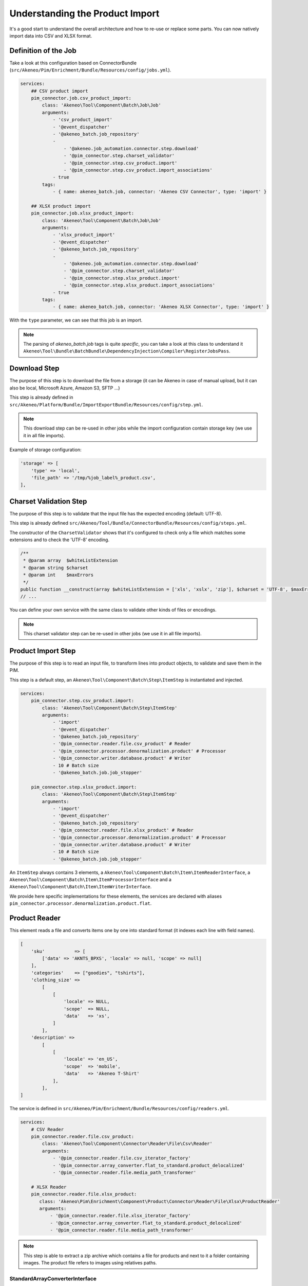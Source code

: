 Understanding the Product Import
================================

It's a good start to understand the overall architecture and how to re-use or replace some parts.
You can now natively import data into CSV and XLSX format.

Definition of the Job
---------------------

Take a look at this configuration based on ConnectorBundle (``src/Akeneo/Pim/Enrichment/Bundle/Resources/config/jobs.yml``).

.. code-block:: yaml

    services:
        ## CSV product import
        pim_connector.job.csv_product_import:
            class: 'Akeneo\Tool\Component\Batch\Job\Job'
            arguments:
                - 'csv_product_import'
                - '@event_dispatcher'
                - '@akeneo_batch.job_repository'
                -
                    - '@akeneo.job_automation.connector.step.download'
                    - '@pim_connector.step.charset_validator'
                    - '@pim_connector.step.csv_product.import'
                    - '@pim_connector.step.csv_product.import_associations'
                - true
            tags:
                - { name: akeneo_batch.job, connector: 'Akeneo CSV Connector', type: 'import' }

        ## XLSX product import
        pim_connector.job.xlsx_product_import:
            class: 'Akeneo\Tool\Component\Batch\Job\Job'
            arguments:
                - 'xlsx_product_import'
                - '@event_dispatcher'
                - '@akeneo_batch.job_repository'
                -
                    - '@akeneo.job_automation.connector.step.download'
                    - '@pim_connector.step.charset_validator'
                    - '@pim_connector.step.xlsx_product.import'
                    - '@pim_connector.step.xlsx_product.import_associations'
                - true
            tags:
                - { name: akeneo_batch.job, connector: 'Akeneo XLSX Connector', type: 'import' }

With the ``type`` parameter, we can see that this job is an import.

.. note::

    The parsing of `akeneo_batch.job` tags is quite `specific`, you can take a look at this class to understand it ``Akeneo\Tool\Bundle\BatchBundle\DependencyInjection\Compiler\RegisterJobsPass``.

Download Step
-----------------------

The purpose of this step is to download the file from a storage (it can be Akeneo in case of manual upload, but it can also be local, Microsoft Azure, Amazon S3, SFTP ...)

This step is already defined in ``src/Akeneo/Platform/Bundle/ImportExportBundle/Resources/config/step.yml``.

.. note::

    This download step can be re-used in other jobs while the import configuration contain storage key (we use it in all file imports).

Example of storage configuration:

.. code-block:: php

    'storage' => [
        'type' => 'local',
        'file_path' => '/tmp/%job_label%_product.csv',
    ],


Charset Validation Step
-----------------------

The purpose of this step is to validate that the input file has the expected encoding (default: UTF-8).

This step is already defined ``src/Akeneo/Tool/Bundle/ConnectorBundle/Resources/config/steps.yml``.

The constructor of the ``CharsetValidator`` shows that it's configured to check only a file which matches some extensions and to check the 'UTF-8' encoding.

.. code-block:: php

    /**
     * @param array  $whiteListExtension
     * @param string $charset
     * @param int    $maxErrors
     */
    public function __construct(array $whiteListExtension = ['xls', 'xslx', 'zip'], $charset = 'UTF-8', $maxErrors = 10)
    // ...

You can define your own service with the same class to validate other kinds of files or encodings.

.. note::

    This charset validator step can be re-used in other jobs (we use it in all file imports).

Product Import Step
-------------------

The purpose of this step is to read an input file, to transform lines into product objects, to validate and save them in the PIM.

This step is a default step, an ``Akeneo\Tool\Component\Batch\Step\ItemStep`` is instantiated and injected.

.. code-block:: yaml

    services:
        pim_connector.step.csv_product.import:
            class: 'Akeneo\Tool\Component\Batch\Step\ItemStep'
            arguments:
                - 'import'
                - '@event_dispatcher'
                - '@akeneo_batch.job_repository'
                - '@pim_connector.reader.file.csv_product' # Reader
                - '@pim_connector.processor.denormalization.product' # Processor
                - '@pim_connector.writer.database.product' # Writer
                - 10 # Batch size
                - '@akeneo_batch.job.job_stopper'

        pim_connector.step.xlsx_product.import:
            class: 'Akeneo\Tool\Component\Batch\Step\ItemStep'
            arguments:
                - 'import'
                - '@event_dispatcher'
                - '@akeneo_batch.job_repository'
                - '@pim_connector.reader.file.xlsx_product' # Reader
                - '@pim_connector.processor.denormalization.product' # Processor
                - '@pim_connector.writer.database.product' # Writer
                - 10 # Batch size
                - '@akeneo_batch.job.job_stopper'

An ``ItemStep`` always contains 3 elements, a ``Akeneo\Tool\Component\Batch\Item\ItemReaderInterface``, a ``Akeneo\Tool\Component\Batch\Item\ItemProcessorInterface`` and a ``Akeneo\Tool\Component\Batch\Item\ItemWriterInterface``.

We provide here specific implementations for these elements, the services are declared with aliases ``pim_connector.processor.denormalization.product.flat``.

Product Reader
--------------

This element reads a file and converts items one by one into standard format (it indexes each line with field names).

.. code-block:: php

    [
        'sku'           => [
            ['data' => 'AKNTS_BPXS', 'locale' => null, 'scope' => null]
        ],
        'categories'    => ["goodies", "tshirts"],
        'clothing_size' =>
            [
                [
                    'locale' => NULL,
                    'scope'  => NULL,
                    'data'   => 'xs',
                ]
            ],
        'description' =>
            [
                [
                    'locale' => 'en_US',
                    'scope'  => 'mobile',
                    'data'   => 'Akeneo T-Shirt'
                ],
            ],
    ]

The service is defined in ``src/Akeneo/Pim/Enrichment/Bundle/Resources/config/readers.yml``.

.. code-block:: yaml

    services:
        # CSV Reader
        pim_connector.reader.file.csv_product:
            class: 'Akeneo\Tool\Component\Connector\Reader\File\Csv\Reader'
            arguments:
                - '@pim_connector.reader.file.csv_iterator_factory'
                - '@pim_connector.array_converter.flat_to_standard.product_delocalized'
                - '@pim_connector.reader.file.media_path_transformer'

        # XLSX Reader
        pim_connector.reader.file.xlsx_product:
           class: 'Akeneo\Pim\Enrichment\Component\Product\Connector\Reader\File\Xlsx\ProductReader'
           arguments:
               - '@pim_connector.reader.file.xlsx_iterator_factory'
               - '@pim_connector.array_converter.flat_to_standard.product_delocalized'
               - '@pim_connector.reader.file.media_path_transformer'

.. note::

    This step is able to extract a zip archive which contains a file for products and next to it a folder containing images. The product file refers to images using relatives paths.

StandardArrayConverterInterface
^^^^^^^^^^^^^^^^^^^^^^^^^^^^^^^

This service allows to transform the CSV array of items to the Standard Format array.

.. code-block:: php

    // CSV Format
    $csvItem = [
      'sku'                         => 'AKNTS_BPXS'
      'categories'                  => 'goodies,tshirts'
      'clothing_size'               => 'xs',
      'description-en_US-mobile'    => 'Akeneo T-Shirt',
      'description-en_US-ecommerce' => 'Very Nice Akeneo T-Shirt',
    ];

    $standardItem = $this->arrayConverter->convert($csvItem);

    // Standard Format
    [
        'sku'           => [
            ['data' => 'AKNTS_BPXS', 'locale' => null, 'scope' => null]
        ],
        'categories'    => [ 'goodies', 'tshirts'],
        'clothing_size' => [
            ['data' => 'xs', 'locale' => null, 'scope' => null]
        ]
        'description'   => [
            ['data' => 'Akeneo T-Shirt', 'locale' => 'en_US', 'scope' => 'mobile'],
            ['data' => 'Very Nice Akeneo T-Shirt', 'locale' => 'en_US', 'scope' => 'ecommerce'],
        ]
    ]

.. note:

    If you read another kind of file, xls, xml, json, etc, if you manage to convert the input array data to this format, all the other parts of the import will be reusable.

.. note:

    We aim to use this standard array format everywhere in the PIM, for imports, backend processes, product edit form, variant group values, proposals, etc.

    The versioning will be reworked in a future version to use it too.

AttributeLocalizedConverterInterface
^^^^^^^^^^^^^^^^^^^^^^^^^^^^^^^^^^^^

When you import a product with localized attributes (e.g. prices with comma as decimal separator),
data will be converted to transform comma to dot.

.. code-block:: php

    $convertedItem = $this->convertLocalizedAttributes($convertedItem);

The service uses the class ``Akeneo\Tool\Component\Localization\Localize\AttributeConverter``.

.. note::

    Read the cookbook to add your own localizer  :doc:`/technical_architecture/localization/index`

Product Processor
-----------------

This element receives items one by one, creates (or fetches if it already exists) the related product, updates and validates it.

The service is defined in ``src/Akeneo/Pim/Enrichment/Bundle/Resources/config/processors.yml``.

.. code-block:: yaml

    services:
        pim_connector.processor.denormalization.product:
            class: 'Akeneo\Pim\Enrichment\Component\Product\Connector\Processor\Denormalizer\ProductProcessor'
            arguments:
                - '@pim_catalog.repository.product'
                - '@pim_catalog.builder.product'
                - '@pim_catalog.updater.product'
                - '@pim_catalog.validator.product'
                - '@akeneo_storage_utils.doctrine.object_detacher'
                - '@pim_catalog.comparator.filter.product'
                - '@pim_catalog.localization.localizer.converter'

The class ``Akeneo\Pim\Enrichment\Component\Product\Connector\Processor\Denormalizer\ProductProcessor`` mainly delegates the operations to different technical and business services.

.. code-block:: php

    /**
     * @param IdentifiableObjectRepositoryInterface $repository    product repository
     * @param ProductBuilderInterface               $builder       product builder
     * @param ObjectUpdaterInterface                $updater       product updater
     * @param ValidatorInterface                    $validator     product validator
     * @param ObjectDetacherInterface               $detacher      detacher to remove it from UOW when skipping an item
     * @param ProductFilterInterface                $productFilter product filter
     */
    public function __construct(
        IdentifiableObjectRepositoryInterface $repository,
        ProductBuilderInterface $builder,
        ObjectUpdaterInterface $updater,
        ValidatorInterface $validator,
        ObjectDetacherInterface $detacher,
        ProductFilterInterface $productFilter
    ) {
        // ...
    }

IdentifiableObjectRepositoryInterface
^^^^^^^^^^^^^^^^^^^^^^^^^^^^^^^^^^^^^

This service allows to fetch a product by its identifier (SKU by default).

.. code-block:: php

    $product = $this->repository->findOneByIdentifier($identifier);

This is possible because the ``Akeneo\Pim\Enrichment\Bundle\Doctrine\ORM\Repository\ProductRepository`` implements ``Akeneo\Tool\Component\StorageUtils\Repository\IdentifiableObjectRepositoryInterface``.

ProductBuilderInterface
^^^^^^^^^^^^^^^^^^^^^^^

If the product doesn't exist yet, we use this service to create one with provided identifier and family code.

.. code-block:: php

    $product = $this->builder->createProduct($identifier, $familyCode);

The service uses the class ``Akeneo\Pim\Enrichment\Component\Product\Builder\ProductBuilder``.

ProductFilterInterface
^^^^^^^^^^^^^^^^^^^^^^

When a product already exists, this service allows to normalize the current product data to the Standard Format array.

Then, it compares the current data against the updated data provided by the StandardArrayConverterInterface to present only new or changed values.

This comparison mode can be enabled or disabled with the configuration parameter ``enabledComparison`` of the product import.

.. code-block:: php

    $filteredItem = $this->filterIdenticalData($product, $convertedItem);

The service uses the class ``Akeneo\Pim\Enrichment\Component\Product\Comparator\Filter\ProductFilter``.

.. note::

    This parameter can have a large impact on the performance when it's enabled.

    When your import handles a file of existing products with a lot of columns but few updated values, it may divide the execution time by ~2.

    When your import handles a file of existing products when all values are changed, it may cause an overhead of ~15%.

    Don't hesitate to test and use different configurations for different product imports.

ObjectUpdaterInterface
^^^^^^^^^^^^^^^^^^^^^^

Once fetched or created, this service allows to apply changes to the product.

The format used by the update method is the Standard Format array.

An important point to understand is that the modifications are applied only in memory, nothing is saved to the database yet.

.. code-block:: php

    $this->updater->update($product, $filteredItem);

The service uses the class ``Akeneo\Pim\Enrichment\Component\Product\Updater\ProductUpdater``.

ValidatorInterface
^^^^^^^^^^^^^^^^^^

Once updated, the product is validated by this service.

This service uses ``Symfony\Component\Validator\Validator\ValidatorInterface``.

.. code-block:: php

    $violations = $this->validator->validate($product);

If violations are encountered, the product is skipped and the violation message is added to the execution report.

When an item is skipped, or not returned by the processor, the writer doesn't receive it and the item is not saved.

.. code-block:: php

    if ($violations->count() > 0) {
        $this->detachProduct($product);
        $this->skipItemWithConstraintViolations($item, $violations);
    }

.. note::

    You can notice here a very specific usage of the ``ObjectDetacherInterface``, it allows to detach the product from the Doctrine Unit Of Work to avoid issues with skipped products and the ProductAssociation Step.

    This detach operation is not the responsibility of the processor and the usage here is a workaround.

Product Writer
--------------

This element receives the validated products and saves them to the database.

The service is defined in ``src/Akeneo/Pim/Enrichment/Bundle/Resources/config/writers.yml``.

.. code-block:: yaml

    services:
        pim_connector.writer.database.product:
            class: 'Akeneo\Pim\Enrichment\Component\Product\Connector\Writer\Database\ProductWriter'
            arguments:
            - '@pim_versioning.manager.version'
            - '@pim_catalog.saver.product'

The class ``Akeneo\Pim\Enrichment\Component\Product\Connector\Writer\Database\ProductWriter`` mainly delegates the operations to different technical and business services.

.. code-block:: php

    public function __construct(
        VersionManager $versionManager,
        BulkSaverInterface $productSaver
    ) {
        // ...
    }

BulkSaverInterface
^^^^^^^^^^^^^^^^^^

This service allows to save several objects to the database at once.

For products, the implementation of ``Akeneo\Pim\Enrichment\Bundle\Doctrine\Common\Saver\ProductSaver`` is used.

A dedicated chapter explains how it works :doc:`/manipulate_pim_data/product/save`.

Product Association Import Step
-------------------------------

Once the products are imported, this step allows to handle associations between products.

We use a dedicated step to be sure that all valid products have already been saved when we link them.

The purpose of this step is to read the input file, to transform lines to product association objects, and to validate and save them in the PIM.

This step is a default step, an ``Akeneo\Tool\Component\Batch\Step\ItemStep`` is instantiated and injected.

.. code-block:: yaml

    services:
        ## CSV Import
        pim_connector.step.csv_product.import_associations:
            class: 'Akeneo\Tool\Component\Batch\Step\ItemStep'
            arguments:
                - 'import_associations'
                - '@event_dispatcher'
                - '@akeneo_batch.job_repository'
                - '@pim_connector.reader.file.csv_association' # Reader
                - '@pim_connector.processor.denormalization.product_association' # Processor
                - '@pim_connector.writer.database.product_association' # Writer
                - 10 # Batch size
                - '@akeneo_batch.job.job_stopper'

        ## XSLX Import
        pim_connector.step.xlsx_product.import_associations:
            class: 'Akeneo\Tool\Component\Batch\Step\ItemStep'
            arguments:
                - 'import_associations'
                - '@event_dispatcher'
                - '@akeneo_batch.job_repository'
                - '@pim_connector.reader.file.xlsx_association' # Reader
                - '@pim_connector.processor.denormalization.product_association' # Processor
                - '@pim_connector.writer.database.product_association' # Writer
                - 10 # Batch size
                - '@akeneo_batch.job.job_stopper'

We provide here specific implementations for these elements, the services are declared with aliases ``pim_connector.reader.file.csv_association``, ``pim_connector.processor.denormalization.product_association``, ``pim_connector.writer.database.product_association``.

This step is composed of quite similar parts of the product import step but relatively more simple because it handles fewer use cases.
